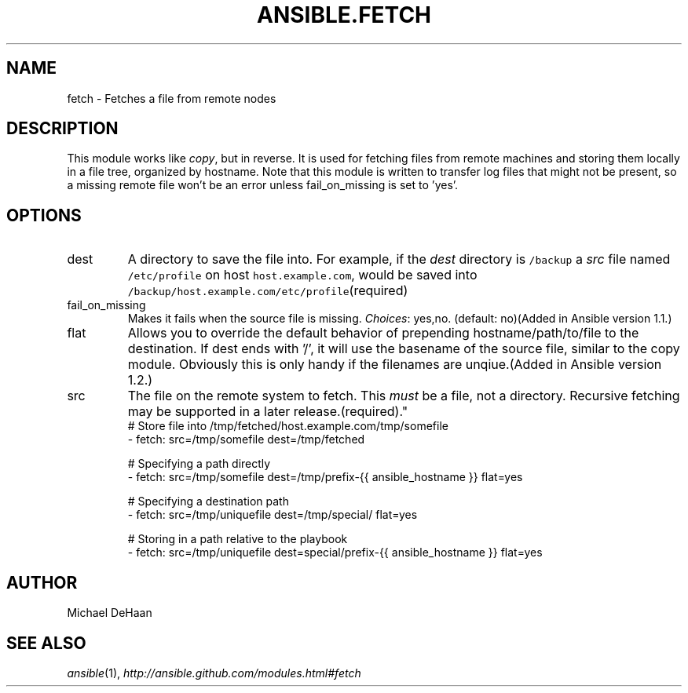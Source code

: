 .TH ANSIBLE.FETCH 3 "2013-09-13" "1.3.0" "ANSIBLE MODULES"
." generated from library/files/fetch
.SH NAME
fetch \- Fetches a file from remote nodes
." ------ DESCRIPTION
.SH DESCRIPTION
.PP
This module works like \fIcopy\fR, but in reverse. It is used for fetching files from remote machines and storing them locally in a file tree, organized by hostname. Note that this module is written to transfer log files that might not be present, so a missing remote file won't be an error unless fail_on_missing is set to 'yes'. 
." ------ OPTIONS
."
."
.SH OPTIONS
   
.IP dest
A directory to save the file into. For example, if the \fIdest\fR directory is \fC/backup\fR a \fIsrc\fR file named \fC/etc/profile\fR on host \fChost.example.com\fR, would be saved into \fC/backup/host.example.com/etc/profile\fR(required)   
.IP fail_on_missing
Makes it fails when the source file is missing.
.IR Choices :
yes,no. (default: no)(Added in Ansible version 1.1.)
   
.IP flat
Allows you to override the default behavior of prepending hostname/path/to/file to the destination.  If dest ends with '/', it will use the basename of the source file, similar to the copy module.  Obviously this is only handy if the filenames are unqiue.(Added in Ansible version 1.2.)
   
.IP src
The file on the remote system to fetch. This \fImust\fR be a file, not a directory. Recursive fetching may be supported in a later release.(required)."
."
." ------ NOTES
."
."
." ------ EXAMPLES
." ------ PLAINEXAMPLES
.nf
# Store file into /tmp/fetched/host.example.com/tmp/somefile
- fetch: src=/tmp/somefile dest=/tmp/fetched

# Specifying a path directly
- fetch: src=/tmp/somefile dest=/tmp/prefix-{{ ansible_hostname }} flat=yes

# Specifying a destination path
- fetch: src=/tmp/uniquefile dest=/tmp/special/ flat=yes

# Storing in a path relative to the playbook
- fetch: src=/tmp/uniquefile dest=special/prefix-{{ ansible_hostname }} flat=yes

.fi

." ------- AUTHOR
.SH AUTHOR
Michael DeHaan
.SH SEE ALSO
.IR ansible (1),
.I http://ansible.github.com/modules.html#fetch